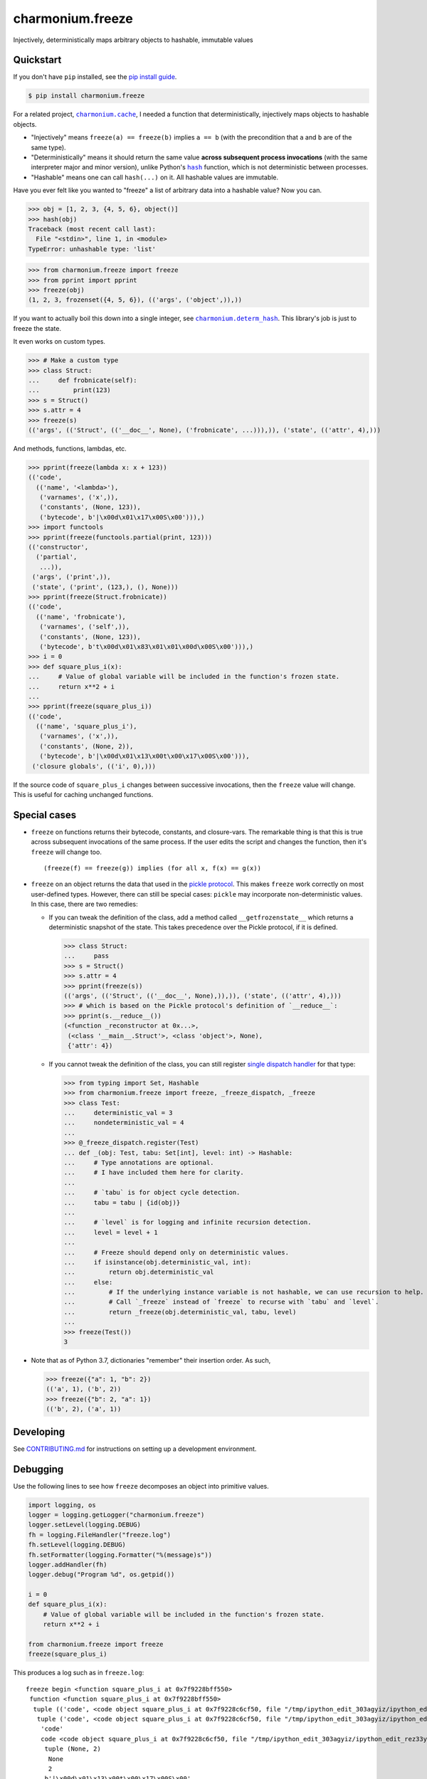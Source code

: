 ==========================
charmonium.freeze
==========================

.. image:: https://img.shields.io/pypi/v/charmonium.freeze
   :alt: PyPI Package
   :target: https://pypi.org/project/charmonium.freeze
.. image:: https://img.shields.io/pypi/dm/charmonium.freeze
   :alt: PyPI Downloads
   :target: https://pypi.org/project/charmonium.freeze
.. image:: https://img.shields.io/pypi/l/charmonium.freeze
   :alt: License
   :target: https://github.com/charmoniumQ/charmonium.freeze/blob/main/LICENSE
.. image:: https://img.shields.io/pypi/pyversions/charmonium.freeze
   :alt: Python Versions
   :target: https://pypi.org/project/charmonium.freeze
.. image:: https://img.shields.io/librariesio/sourcerank/pypi/charmonium.freeze
   :alt: libraries.io sourcerank
   :target: https://libraries.io/pypi/charmonium.freeze
.. image:: https://img.shields.io/github/stars/charmoniumQ/charmonium.freeze?style=social
   :alt: GitHub stars
   :target: https://github.com/charmoniumQ/charmonium.freeze
.. image:: https://github.com/charmoniumQ/charmonium.freeze/actions/workflows/main.yaml/badge.svg
   :alt: CI status
   :target: https://github.com/charmoniumQ/charmonium.freeze/actions/workflows/main.yaml
.. image:: https://codecov.io/gh/charmoniumQ/charmonium.freeze/branch/main/graph/badge.svg?token=56A97FFTGZ
   :alt: Code Coverage
   :target: https://codecov.io/gh/charmoniumQ/charmonium.freeze
.. image:: https://img.shields.io/github/last-commit/charmoniumQ/charmonium.cache
   :alt: GitHub last commit
   :target: https://github.com/charmoniumQ/charmonium.freeze/commits
.. image:: http://www.mypy-lang.org/static/mypy_badge.svg
   :target: https://mypy.readthedocs.io/en/stable/
   :alt: Checked with Mypy
.. image:: https://img.shields.io/badge/code%20style-black-000000.svg
   :target: https://github.com/psf/black
   :alt: Code style: black

Injectively, deterministically maps arbitrary objects to hashable, immutable values


----------
Quickstart
----------

If you don't have ``pip`` installed, see the `pip install guide`_.

.. _`pip install guide`: https://pip.pypa.io/en/latest/installing/

.. code-block:: console

    $ pip install charmonium.freeze

For a related project, |charmonium.cache|_, I needed a function that
deterministically, injectively maps objects to hashable objects.

- "Injectively" means ``freeze(a) == freeze(b)`` implies ``a == b``
  (with the precondition that ``a`` and ``b`` are of the same type).

- "Deterministically" means it should return the same value **across
  subsequent process invocations** (with the same interpreter major
  and minor version), unlike Python's |hash|_ function, which is not
  deterministic between processes.

- "Hashable" means one can call ``hash(...)`` on it. All hashable
  values are immutable.

.. |hash| replace:: ``hash``
.. _`hash`: https://docs.python.org/3.8/reference/datamodel.html#object.__hash__
.. |charmonium.cache| replace:: ``charmonium.cache``
.. _`charmonium.cache`: https://github.com/charmoniumQ/charmonium.cache

Have you ever felt like you wanted to "freeze" a list of arbitrary
data into a hashable value? Now you can.

>>> obj = [1, 2, 3, {4, 5, 6}, object()]
>>> hash(obj)
Traceback (most recent call last):
  File "<stdin>", line 1, in <module>
TypeError: unhashable type: 'list'

>>> from charmonium.freeze import freeze
>>> from pprint import pprint
>>> freeze(obj)
(1, 2, 3, frozenset({4, 5, 6}), (('args', ('object',)),))

If you want to actually boil this down into a single integer, see
|charmonium.determ_hash|_. This library's job is just to freeze the
state.

.. |charmonium.determ_hash| replace:: ``charmonium.determ_hash``
.. _`charmonium.determ_hash`: https://github.com/charmoniumQ/charmonium.determ_hash

It even works on custom types.

>>> # Make a custom type
>>> class Struct:
...     def frobnicate(self):
...         print(123)
>>> s = Struct()
>>> s.attr = 4
>>> freeze(s)
(('args', (('Struct', (('__doc__', None), ('frobnicate', ...))),)), ('state', (('attr', 4),)))

And methods, functions, lambdas, etc.

>>> pprint(freeze(lambda x: x + 123))
(('code',
  (('name', '<lambda>'),
   ('varnames', ('x',)),
   ('constants', (None, 123)),
   ('bytecode', b'|\x00d\x01\x17\x00S\x00'))),)
>>> import functools
>>> pprint(freeze(functools.partial(print, 123)))
(('constructor',
  ('partial',
   ...)),
 ('args', ('print',)),
 ('state', ('print', (123,), (), None)))
>>> pprint(freeze(Struct.frobnicate))
(('code',
  (('name', 'frobnicate'),
   ('varnames', ('self',)),
   ('constants', (None, 123)),
   ('bytecode', b't\x00d\x01\x83\x01\x01\x00d\x00S\x00'))),)
>>> i = 0
>>> def square_plus_i(x):
...     # Value of global variable will be included in the function's frozen state.
...     return x**2 + i
... 
>>> pprint(freeze(square_plus_i))
(('code',
  (('name', 'square_plus_i'),
   ('varnames', ('x',)),
   ('constants', (None, 2)),
   ('bytecode', b'|\x00d\x01\x13\x00t\x00\x17\x00S\x00'))),
 ('closure globals', (('i', 0),)))

If the source code of ``square_plus_i`` changes between successive invocations,
then the ``freeze`` value will change. This is useful for caching unchanged
functions.

-------------
Special cases
-------------

- ``freeze`` on functions returns their bytecode, constants, and
  closure-vars. The remarkable thing is that this is true across subsequent
  invocations of the same process. If the user edits the script and changes the
  function, then it's ``freeze`` will change too.

  ::

    (freeze(f) == freeze(g)) implies (for all x, f(x) == g(x))

- ``freeze`` on an object returns the data that used in the `pickle
  protocol`_. This makes ``freeze`` work correctly on most user-defined
  types. However, there can still be special cases: ``pickle`` may incorporate
  non-deterministic values. In this case, there are two remedies:

  - If you can tweak the definition of the class, add a method called
    ``__getfrozenstate__`` which returns a deterministic snapshot of the
    state. This takes precedence over the Pickle protocol, if it is defined.

    >>> class Struct:
    ...     pass
    >>> s = Struct()
    >>> s.attr = 4
    >>> pprint(freeze(s))
    (('args', (('Struct', (('__doc__', None),)),)), ('state', (('attr', 4),)))
    >>> # which is based on the Pickle protocol's definition of `__reduce__`:
    >>> pprint(s.__reduce__())
    (<function _reconstructor at 0x...>,
     (<class '__main__.Struct'>, <class 'object'>, None),
     {'attr': 4})


  - If you cannot tweak the definition of the class, you can still register `single dispatch handler`_ 
    for that type:

    >>> from typing import Set, Hashable
    >>> from charmonium.freeze import freeze, _freeze_dispatch, _freeze
    >>> class Test:
    ...     deterministic_val = 3
    ...     nondeterministic_val = 4
    ... 
    >>> @_freeze_dispatch.register(Test)
    ... def _(obj: Test, tabu: Set[int], level: int) -> Hashable:
    ...     # Type annotations are optional.
    ...     # I have included them here for clarity.
    ... 
    ...     # `tabu` is for object cycle detection.
    ...     tabu = tabu | {id(obj)}
    ... 
    ...     # `level` is for logging and infinite recursion detection.
    ...     level = level + 1
    ... 
    ...     # Freeze should depend only on deterministic values.
    ...     if isinstance(obj.deterministic_val, int):
    ...         return obj.deterministic_val
    ...     else:
    ...         # If the underlying instance variable is not hashable, we can use recursion to help.
    ...         # Call `_freeze` instead of `freeze` to recurse with `tabu` and `level`.
    ...         return _freeze(obj.deterministic_val, tabu, level)
    ... 
    >>> freeze(Test())
    3

- Note that as of Python 3.7, dictionaries "remember" their insertion order. As such,

  >>> freeze({"a": 1, "b": 2})
  (('a', 1), ('b', 2))
  >>> freeze({"b": 2, "a": 1})
  (('b', 2), ('a', 1))

.. _`pickle protocol`: https://docs.python.org/3/library/pickle.html#pickling-class-instances
.. _`single dispatch handler`: https://docs.python.org/3/library/functools.html#functools.singledispatch

----------
Developing
----------

See `CONTRIBUTING.md`_ for instructions on setting up a development environment.

.. _`CONTRIBUTING.md`: https://github.com/charmoniumQ/charmonium.freeze/tree/main/CONTRIBUTING.md

---------
Debugging
---------

Use the following lines to see how ``freeze`` decomposes an object into
primitive values.

.. code:: python

    import logging, os
    logger = logging.getLogger("charmonium.freeze")
    logger.setLevel(logging.DEBUG)
    fh = logging.FileHandler("freeze.log")
    fh.setLevel(logging.DEBUG)
    fh.setFormatter(logging.Formatter("%(message)s"))
    logger.addHandler(fh)
    logger.debug("Program %d", os.getpid())

    i = 0
    def square_plus_i(x):
        # Value of global variable will be included in the function's frozen state.
        return x**2 + i

    from charmonium.freeze import freeze
    freeze(square_plus_i)


This produces a log such as in ``freeze.log``:

::

    freeze begin <function square_plus_i at 0x7f9228bff550>
     function <function square_plus_i at 0x7f9228bff550>
      tuple (('code', <code object square_plus_i at 0x7f9228c6cf50, file "/tmp/ipython_edit_303agyiz/ipython_edit_rez33yf_.py", line 2>), 'closure globals', {'i': 0})
       tuple ('code', <code object square_plus_i at 0x7f9228c6cf50, file "/tmp/ipython_edit_303agyiz/ipython_edit_rez33yf_.py", line 2>)
        'code'
        code <code object square_plus_i at 0x7f9228c6cf50, file "/tmp/ipython_edit_303agyiz/ipython_edit_rez33yf_.py", line 2>
         tuple (None, 2)
          None
          2
         b'|\x00d\x01\x13\x00t\x00\x17\x00S\x00'
       'closure globals'
       dict {'i': 0}
        'i'
        0
    freeze end

I do this to find the differences between subsequent runs:

.. code:: shell

    $ python code.py
    $ mv freeze.log freeze.0.log

    $ python code.py
    $ mv freeze.log freeze.1.log

    $ sed -i 's/at 0x[0-9a-f]*//g' freeze.*.log
    # This removes pointer values that appear in the `repr(...)`.

    $ meld freeze.0.log freeze.1.log
    # Alternatively, use `icdiff` or `diff -u1`.

TODO
----

- ☑ Bring hash into separate package.

- ☐ Correctness

  - ☑ Test hashing sets with different orders. Assert tests fail.
  - ☑ Test hashing dicts with different orders. Assert tests fail.
  - ☑ Don't include properties in hash.
  - ☐ Test that freeze of an object includes freeze of its instance methods.
  - ☐ Freeze module by its attributes, unless module is constant.
  - ☐ Support closures which include ``import x`` and ``from x import y``
  - ☐ Test functions with minor changes.
  - ☐ Test set/dict with diff hash.
  - ☐ Test obj with slots.
  - ☐ Test hash for objects and classes more carefully.
  - ☑ Improve test coverage.
  - ☐ Investigate when modules are assumed constant.

- ☑ API

  - ☑ Use user-customizable multidispatch.
  - ☑ Make it easier to register a freeze method for a type.
  - ☑ Encapsulate global config `freeze` into object.
  - ☐ Move "get call graph" into its own package.
  - ☐ Document configuration options.

- ☐ Make ``freeze`` handle more types:

  - ☑ Module: freeze by name.
  - ☑ Objects: include the source-code of methods.
  - ☑ C extensions. freeze by name, like module
  - ☑ Methods
  - ☑ fastpath for numpy arrays
  - ☑ ``tqdm``
  - ☑ ``numpy.int64(1234)``
  - ☑ Pandas dataframe
  - ☑ Catch Pickle TypeError
  - ☑ Catch Pickle ImportError

- ☐ Performance

  - ☐ Make performance benchmarks.
  - ☐ Memoize the hash of immutable data:
    - If function contains no locals or globals except other immutables, it is immutable.
    - If a collection is immutable and contains only immutables, it is immutable.
